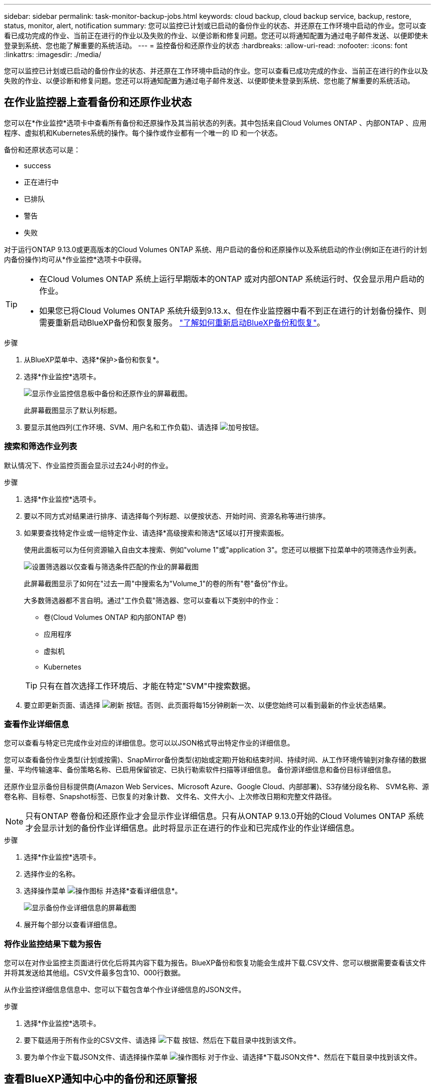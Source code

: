---
sidebar: sidebar 
permalink: task-monitor-backup-jobs.html 
keywords: cloud backup, cloud backup service, backup, restore, status, monitor, alert, notification 
summary: 您可以监控已计划或已启动的备份作业的状态、并还原在工作环境中启动的作业。您可以查看已成功完成的作业、当前正在进行的作业以及失败的作业、以便诊断和修复问题。您还可以将通知配置为通过电子邮件发送、以便即使未登录到系统、您也能了解重要的系统活动。 
---
= 监控备份和还原作业的状态
:hardbreaks:
:allow-uri-read: 
:nofooter: 
:icons: font
:linkattrs: 
:imagesdir: ./media/


[role="lead"]
您可以监控已计划或已启动的备份作业的状态、并还原在工作环境中启动的作业。您可以查看已成功完成的作业、当前正在进行的作业以及失败的作业、以便诊断和修复问题。您还可以将通知配置为通过电子邮件发送、以便即使未登录到系统、您也能了解重要的系统活动。



== 在作业监控器上查看备份和还原作业状态

您可以在*作业监控*选项卡中查看所有备份和还原操作及其当前状态的列表。其中包括来自Cloud Volumes ONTAP 、内部ONTAP 、应用程序、虚拟机和Kubernetes系统的操作。每个操作或作业都有一个唯一的 ID 和一个状态。

备份和还原状态可以是：

* success
* 正在进行中
* 已排队
* 警告
* 失败


对于运行ONTAP 9.13.0或更高版本的Cloud Volumes ONTAP 系统、用户启动的备份和还原操作以及系统启动的作业(例如正在进行的计划内备份操作)均可从*作业监控*选项卡中获得。

[TIP]
====
* 在Cloud Volumes ONTAP 系统上运行早期版本的ONTAP 或对内部ONTAP 系统运行时、仅会显示用户启动的作业。
* 如果您已将Cloud Volumes ONTAP 系统升级到9.13.x、但在作业监控器中看不到正在进行的计划备份操作、则需要重新启动BlueXP备份和恢复服务。 link:reference-restart-backup.html["了解如何重新启动BlueXP备份和恢复"^]。


====
.步骤
. 从BlueXP菜单中、选择*保护>备份和恢复*。
. 选择*作业监控*选项卡。
+
image:screenshot_backup_job_monitor.png["显示作业监控信息板中备份和还原作业的屏幕截图。"]

+
此屏幕截图显示了默认列标题。

. 要显示其他四列(工作环境、SVM、用户名和工作负载)、请选择 image:button_plus_sign_round.png["加号按钮"]。




=== 搜索和筛选作业列表

默认情况下、作业监控页面会显示过去24小时的作业。

.步骤
. 选择*作业监控*选项卡。
. 要以不同方式对结果进行排序、请选择每个列标题、以便按状态、开始时间、资源名称等进行排序。
. 如果要查找特定作业或一组特定作业、请选择*高级搜索和筛选*区域以打开搜索面板。
+
使用此面板可以为任何资源输入自由文本搜索、例如"volume 1"或"application 3"。您还可以根据下拉菜单中的项筛选作业列表。

+
image:screenshot_backup_job_monitor_filters.png["设置筛选器以仅查看与筛选条件匹配的作业的屏幕截图"]

+
此屏幕截图显示了如何在"过去一周"中搜索名为"Volume_1"的卷的所有"卷"备份"作业。

+
大多数筛选器都不言自明。通过"工作负载"筛选器、您可以查看以下类别中的作业：

+
** 卷(Cloud Volumes ONTAP 和内部ONTAP 卷)
** 应用程序
** 虚拟机
** Kubernetes


+

TIP: 只有在首次选择工作环境后、才能在特定"SVM"中搜索数据。

. 要立即更新页面、请选择 image:button_refresh.png["刷新"] 按钮。否则、此页面将每15分钟刷新一次、以便您始终可以看到最新的作业状态结果。




=== 查看作业详细信息

您可以查看与特定已完成作业对应的详细信息。您可以以JSON格式导出特定作业的详细信息。

您可以查看备份作业类型(计划或按需)、SnapMirror备份类型(初始或定期)开始和结束时间、持续时间、从工作环境传输到对象存储的数据量、平均传输速率、备份策略名称、已启用保留锁定、已执行勒索软件扫描等详细信息。 备份源详细信息和备份目标详细信息。

还原作业显示备份目标提供商(Amazon Web Services、Microsoft Azure、Google Cloud、内部部署)、S3存储分段名称、 SVM名称、源卷名称、目标卷、Snapshot标签、已恢复的对象计数、 文件名、文件大小、上次修改日期和完整文件路径。


NOTE: 只有ONTAP 卷备份和还原作业才会显示作业详细信息。只有从ONTAP 9.13.0开始的Cloud Volumes ONTAP 系统才会显示计划的备份作业详细信息。此时将显示正在进行的作业和已完成作业的作业详细信息。

.步骤
. 选择*作业监控*选项卡。
. 选择作业的名称。
. 选择操作菜单 image:icon-action.png["操作图标"] 并选择*查看详细信息*。
+
image:screenshot_backup_job_monitor_details2.png["显示备份作业详细信息的屏幕截图"]

. 展开每个部分以查看详细信息。




=== 将作业监控结果下载为报告

您可以在对作业监控主页面进行优化后将其内容下载为报告。BlueXP备份和恢复功能会生成并下载.CSV文件、您可以根据需要查看该文件并将其发送给其他组。CSV文件最多包含10、000行数据。

从作业监控详细信息信息中、您可以下载包含单个作业详细信息的JSON文件。

.步骤
. 选择*作业监控*选项卡。
. 要下载适用于所有作业的CSV文件、请选择 image:button_download.png["下载"] 按钮、然后在下载目录中找到该文件。
. 要为单个作业下载JSON文件、请选择操作菜单 image:icon-action.png["操作图标"] 对于作业、请选择*下载JSON文件*、然后在下载目录中找到该文件。




== 查看BlueXP通知中心中的备份和还原警报

BlueXP通知中心会跟踪您已启动的备份和还原作业的进度、以便您可以验证操作是否成功。

除了查看BlueXP通知列表中的警报之外、您还可以将BlueXP配置为通过电子邮件发送通知作为警报、以便即使您未登录到系统、您也可以了解重要的系统活动。 https://docs.netapp.com/us-en/cloud-manager-setup-admin/task-monitor-cm-operations.html["了解有关通知中心以及如何为备份和还原作业发送警报电子邮件的更多信息"^]。

以下事件将触发电子邮件警报：

[cols="3a,1d"]
|===
| 事件 | 严重性级别 


 a| 
临时(按需)卷备份失败
| error 


 a| 
在工作环境中激活BlueXP备份和恢复失败
| 严重 


 a| 
BlueXP备份和恢复还原操作失败
| 严重 


 a| 
在您的系统上检测到潜在的勒索软件攻击
| 严重 


 a| 
还原作业完成、但出现警告
| 警告 


 a| 
计划作业失败
| error 
|===

NOTE: 从Cloud Volumes ONTAP 9.13.0开始、将显示所有警报。对于使用Cloud Volumes ONTAP 9.13.0和内部ONTAP 的系统、仅会显示与还原作业已完成相关的警报、并显示警告。

默认情况下、BlueXP客户管理员会收到所有"严重"和"建议"警报的电子邮件。默认情况下、所有其他用户和收件人都配置为不接收任何通知电子邮件。您可以向NetApp云帐户中的任何BlueXP用户或需要了解备份和还原活动的任何其他收件人发送电子邮件。

要接收BlueXP备份和恢复电子邮件警报、您需要选择通知严重性类型"严重"和"错误"。

https://docs.netapp.com/us-en/cloud-manager-setup-admin/task-monitor-cm-operations.html["了解有关通知中心以及如何为备份和还原作业发送警报电子邮件的更多信息"^]。

.步骤
. 选择*作业监控*选项卡。
. 通过选择(image:icon_bell.png["通知铃"])。
. 查看通知。

